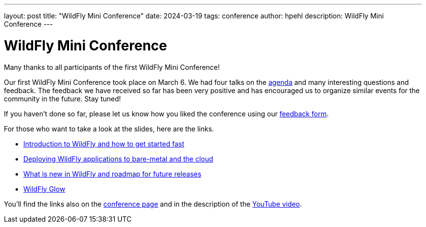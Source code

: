 ---
layout: post
title:  "WildFly Mini Conference"
date:   2024-03-19
tags:   conference
author: hpehl
description: WildFly Mini Conference
---

= WildFly Mini Conference

Many thanks to all participants of the first WildFly Mini Conference!

Our first WildFly Mini Conference took place on March 6. We had four talks on the https://www.wildfly.org/conference/[agenda] and many interesting questions and feedback. The feedback we have received so far has been very positive and has encouraged us to organize similar events for the community in the future. Stay tuned!

If you haven't done so far, please let us know how you liked the conference using our https://forms.gle/ruEytViEBBwthr5K7[feedback form].

For those who want to take a look at the slides, here are the links.

* https://www.wildfly.org/assets/data/wmc_wildfly_intro_and_getting_started.pdf[Introduction to WildFly and how to get started fast]
* https://github.com/ansible-middleware/wfl-mini-conf-demo/blob/main/slides.md[Deploying WildFly applications to bare-metal and the cloud]
* https://www.wildfly.org/assets/data/wmc_whats_new_and_roadmap.pdf[What is new in WildFly and roadmap for future releases]
* https://www.wildfly.org/assets/data/wmc_glow.pdf[WildFly Glow]

You'll find the links also on the link:/conference/[conference page] and in the description of the https://www.youtube.com/watch?v=_8g1rZ80u2A[YouTube video].
